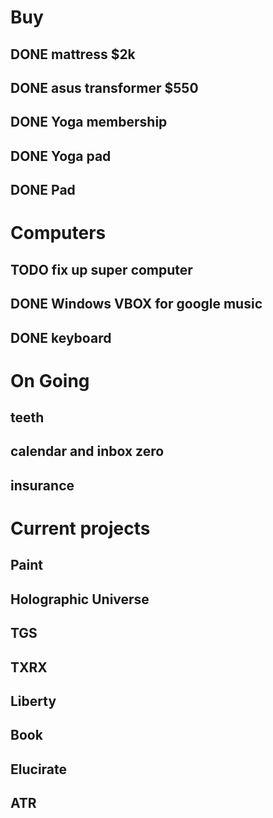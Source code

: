 * Buy
** DONE mattress $2k
   CLOSED: [2011-08-01 Mon 23:30]
** DONE asus transformer $550
   CLOSED: [2011-08-01 Mon 23:29]
** DONE Yoga membership
   CLOSED: [2011-08-01 Mon 23:30]
** DONE Yoga pad
   CLOSED: [2011-08-01 Mon 23:30]
** DONE Pad
   CLOSED: [2011-08-01 Mon 23:30]
* Computers
** TODO fix up super computer
** DONE Windows VBOX for google music
   CLOSED: [2011-08-01 Mon 23:30]
** DONE keyboard
   CLOSED: [2011-08-01 Mon 23:30]
* On Going
** teeth
** calendar and inbox zero
** insurance
* Current projects
** Paint
** Holographic Universe
** TGS
** TXRX
** Liberty
** Book
** Elucirate
** ATR

